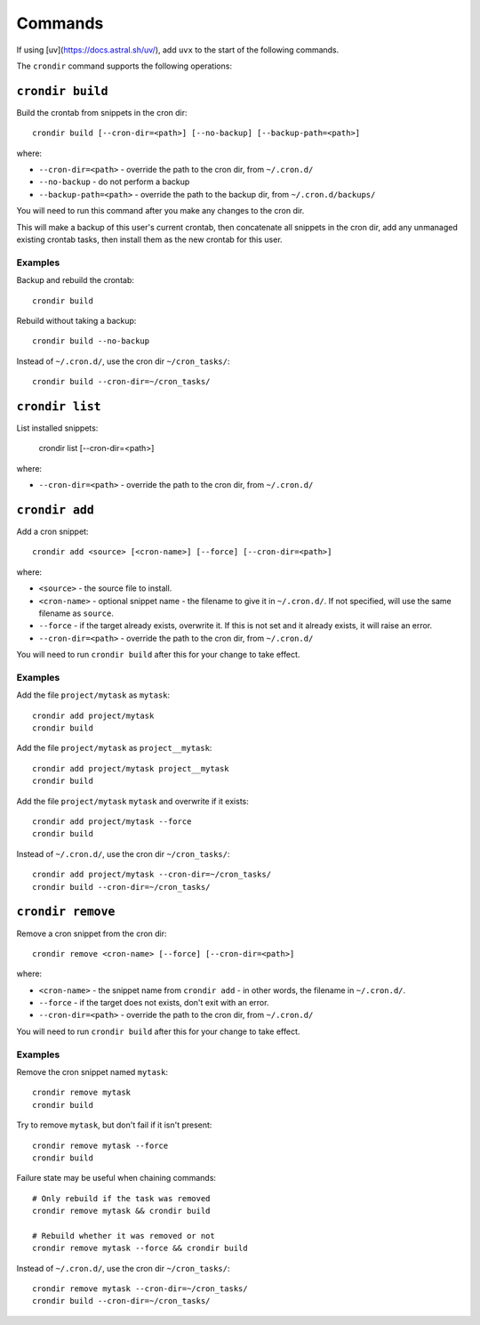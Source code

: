 ========
Commands
========

If using [uv](https://docs.astral.sh/uv/), add ``uvx`` to the start of the following
commands.

The ``crondir`` command supports the following operations:


``crondir build``
=================

Build the crontab from snippets in the cron dir::

    crondir build [--cron-dir=<path>] [--no-backup] [--backup-path=<path>]

where:

* ``--cron-dir=<path>`` - override the path to the cron dir, from ``~/.cron.d/``
* ``--no-backup`` - do not perform a backup
* ``--backup-path=<path>`` - override the path to the backup dir, from
  ``~/.cron.d/backups/``

You will need to run this command after you make any changes to the cron dir.

This will make a backup of this user's current crontab, then concatenate all snippets in
the cron dir, add any unmanaged existing crontab tasks, then install them as the new
crontab for this user.

Examples
--------

Backup and rebuild the crontab::

    crondir build

Rebuild without taking a backup::

    crondir build --no-backup

Instead of ``~/.cron.d/``, use the cron dir ``~/cron_tasks/``::

    crondir build --cron-dir=~/cron_tasks/


``crondir list``
================

List installed snippets:

    crondir list [--cron-dir=<path>]

where:

* ``--cron-dir=<path>`` - override the path to the cron dir, from ``~/.cron.d/``


``crondir add``
===============

Add a cron snippet::

    crondir add <source> [<cron-name>] [--force] [--cron-dir=<path>]

where:

* ``<source>`` - the source file to install.
* ``<cron-name>`` - optional snippet name - the filename to give it in ``~/.cron.d/``.
  If not specified, will use the same filename as ``source``.
* ``--force`` - if the target already exists, overwrite it. If this is not set and it
  already exists, it will raise an error.
* ``--cron-dir=<path>`` - override the path to the cron dir, from ``~/.cron.d/``

You will need to run ``crondir build`` after this for your change to take effect.


Examples
--------

Add the file ``project/mytask`` as ``mytask``::

    crondir add project/mytask
    crondir build

Add the file ``project/mytask`` as ``project__mytask``::

    crondir add project/mytask project__mytask
    crondir build

Add the file ``project/mytask`` ``mytask`` and overwrite if it exists::

    crondir add project/mytask --force
    crondir build

Instead of ``~/.cron.d/``, use the cron dir ``~/cron_tasks/``::

    crondir add project/mytask --cron-dir=~/cron_tasks/
    crondir build --cron-dir=~/cron_tasks/


``crondir remove``
==================

Remove a cron snippet from the cron dir::

    crondir remove <cron-name> [--force] [--cron-dir=<path>]

where:

* ``<cron-name>`` - the snippet name from ``crondir add`` - in other words, the filename
  in ``~/.cron.d/``.
* ``--force`` - if the target does not exists, don't exit with an error.
* ``--cron-dir=<path>`` - override the path to the cron dir, from ``~/.cron.d/``

You will need to run ``crondir build`` after this for your change to take effect.


Examples
--------

Remove the cron snippet named ``mytask``::

    crondir remove mytask
    crondir build


Try to remove ``mytask``, but don't fail if it isn't present::

    crondir remove mytask --force
    crondir build

Failure state may be useful when chaining commands::

    # Only rebuild if the task was removed
    crondir remove mytask && crondir build

    # Rebuild whether it was removed or not
    crondir remove mytask --force && crondir build

Instead of ``~/.cron.d/``, use the cron dir ``~/cron_tasks/``::

    crondir remove mytask --cron-dir=~/cron_tasks/
    crondir build --cron-dir=~/cron_tasks/
